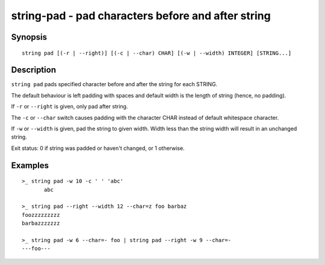 string-pad - pad characters before and after string
===================================================

Synopsis
--------

.. BEGIN SYNOPSIS

::

    string pad [(-r | --right)] [(-c | --char) CHAR] [(-w | --width) INTEGER] [STRING...]

.. END SYNOPSIS

Description
-----------

.. BEGIN DESCRIPTION

``string pad`` pads specified character before and after the string for each STRING.

The default behaviour is left padding with spaces and default width is the length of string (hence, no padding).

If ``-r`` or ``--right`` is given, only pad after string.

The ``-c`` or ``--char`` switch causes padding with the character CHAR instead of default whitespace character.

If ``-w`` or ``--width`` is given, pad the string to given width. Width less than the string width will result in an unchanged string.

Exit status: 0 if string was padded or haven't changed, or 1 otherwise.

.. END DESCRIPTION

Examples
--------

.. BEGIN EXAMPLES

::

    >_ string pad -w 10 -c ' ' 'abc'
           abc

    >_ string pad --right --width 12 --char=z foo barbaz
    foozzzzzzzzz
    barbazzzzzzz

    >_ string pad -w 6 --char=- foo | string pad --right -w 9 --char=-
    ---foo---


.. END EXAMPLES

